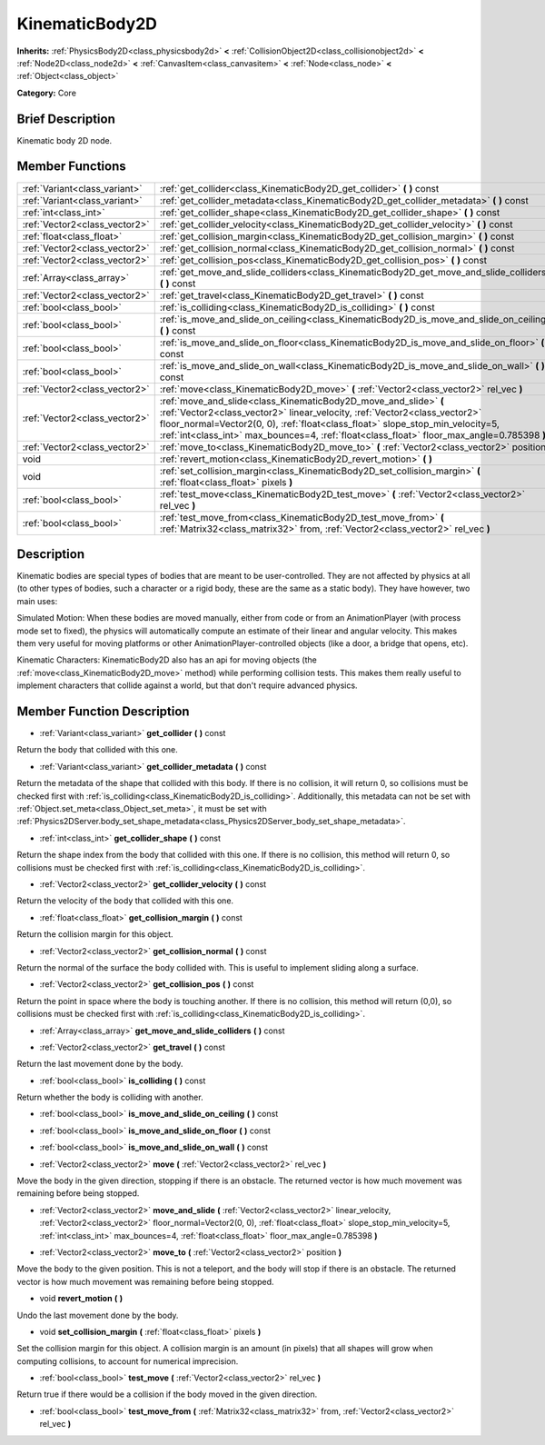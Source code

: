.. Generated automatically by doc/tools/makerst.py in Mole's source tree.
.. DO NOT EDIT THIS FILE, but the doc/base/classes.xml source instead.

.. _class_KinematicBody2D:

KinematicBody2D
===============

**Inherits:** :ref:`PhysicsBody2D<class_physicsbody2d>` **<** :ref:`CollisionObject2D<class_collisionobject2d>` **<** :ref:`Node2D<class_node2d>` **<** :ref:`CanvasItem<class_canvasitem>` **<** :ref:`Node<class_node>` **<** :ref:`Object<class_object>`

**Category:** Core

Brief Description
-----------------

Kinematic body 2D node.

Member Functions
----------------

+--------------------------------+---------------------------------------------------------------------------------------------------------------------------------------------------------------------------------------------------------------------------------------------------------------------------------------------------------------------------------+
| :ref:`Variant<class_variant>`  | :ref:`get_collider<class_KinematicBody2D_get_collider>`  **(** **)** const                                                                                                                                                                                                                                                      |
+--------------------------------+---------------------------------------------------------------------------------------------------------------------------------------------------------------------------------------------------------------------------------------------------------------------------------------------------------------------------------+
| :ref:`Variant<class_variant>`  | :ref:`get_collider_metadata<class_KinematicBody2D_get_collider_metadata>`  **(** **)** const                                                                                                                                                                                                                                    |
+--------------------------------+---------------------------------------------------------------------------------------------------------------------------------------------------------------------------------------------------------------------------------------------------------------------------------------------------------------------------------+
| :ref:`int<class_int>`          | :ref:`get_collider_shape<class_KinematicBody2D_get_collider_shape>`  **(** **)** const                                                                                                                                                                                                                                          |
+--------------------------------+---------------------------------------------------------------------------------------------------------------------------------------------------------------------------------------------------------------------------------------------------------------------------------------------------------------------------------+
| :ref:`Vector2<class_vector2>`  | :ref:`get_collider_velocity<class_KinematicBody2D_get_collider_velocity>`  **(** **)** const                                                                                                                                                                                                                                    |
+--------------------------------+---------------------------------------------------------------------------------------------------------------------------------------------------------------------------------------------------------------------------------------------------------------------------------------------------------------------------------+
| :ref:`float<class_float>`      | :ref:`get_collision_margin<class_KinematicBody2D_get_collision_margin>`  **(** **)** const                                                                                                                                                                                                                                      |
+--------------------------------+---------------------------------------------------------------------------------------------------------------------------------------------------------------------------------------------------------------------------------------------------------------------------------------------------------------------------------+
| :ref:`Vector2<class_vector2>`  | :ref:`get_collision_normal<class_KinematicBody2D_get_collision_normal>`  **(** **)** const                                                                                                                                                                                                                                      |
+--------------------------------+---------------------------------------------------------------------------------------------------------------------------------------------------------------------------------------------------------------------------------------------------------------------------------------------------------------------------------+
| :ref:`Vector2<class_vector2>`  | :ref:`get_collision_pos<class_KinematicBody2D_get_collision_pos>`  **(** **)** const                                                                                                                                                                                                                                            |
+--------------------------------+---------------------------------------------------------------------------------------------------------------------------------------------------------------------------------------------------------------------------------------------------------------------------------------------------------------------------------+
| :ref:`Array<class_array>`      | :ref:`get_move_and_slide_colliders<class_KinematicBody2D_get_move_and_slide_colliders>`  **(** **)** const                                                                                                                                                                                                                      |
+--------------------------------+---------------------------------------------------------------------------------------------------------------------------------------------------------------------------------------------------------------------------------------------------------------------------------------------------------------------------------+
| :ref:`Vector2<class_vector2>`  | :ref:`get_travel<class_KinematicBody2D_get_travel>`  **(** **)** const                                                                                                                                                                                                                                                          |
+--------------------------------+---------------------------------------------------------------------------------------------------------------------------------------------------------------------------------------------------------------------------------------------------------------------------------------------------------------------------------+
| :ref:`bool<class_bool>`        | :ref:`is_colliding<class_KinematicBody2D_is_colliding>`  **(** **)** const                                                                                                                                                                                                                                                      |
+--------------------------------+---------------------------------------------------------------------------------------------------------------------------------------------------------------------------------------------------------------------------------------------------------------------------------------------------------------------------------+
| :ref:`bool<class_bool>`        | :ref:`is_move_and_slide_on_ceiling<class_KinematicBody2D_is_move_and_slide_on_ceiling>`  **(** **)** const                                                                                                                                                                                                                      |
+--------------------------------+---------------------------------------------------------------------------------------------------------------------------------------------------------------------------------------------------------------------------------------------------------------------------------------------------------------------------------+
| :ref:`bool<class_bool>`        | :ref:`is_move_and_slide_on_floor<class_KinematicBody2D_is_move_and_slide_on_floor>`  **(** **)** const                                                                                                                                                                                                                          |
+--------------------------------+---------------------------------------------------------------------------------------------------------------------------------------------------------------------------------------------------------------------------------------------------------------------------------------------------------------------------------+
| :ref:`bool<class_bool>`        | :ref:`is_move_and_slide_on_wall<class_KinematicBody2D_is_move_and_slide_on_wall>`  **(** **)** const                                                                                                                                                                                                                            |
+--------------------------------+---------------------------------------------------------------------------------------------------------------------------------------------------------------------------------------------------------------------------------------------------------------------------------------------------------------------------------+
| :ref:`Vector2<class_vector2>`  | :ref:`move<class_KinematicBody2D_move>`  **(** :ref:`Vector2<class_vector2>` rel_vec  **)**                                                                                                                                                                                                                                     |
+--------------------------------+---------------------------------------------------------------------------------------------------------------------------------------------------------------------------------------------------------------------------------------------------------------------------------------------------------------------------------+
| :ref:`Vector2<class_vector2>`  | :ref:`move_and_slide<class_KinematicBody2D_move_and_slide>`  **(** :ref:`Vector2<class_vector2>` linear_velocity, :ref:`Vector2<class_vector2>` floor_normal=Vector2(0, 0), :ref:`float<class_float>` slope_stop_min_velocity=5, :ref:`int<class_int>` max_bounces=4, :ref:`float<class_float>` floor_max_angle=0.785398  **)** |
+--------------------------------+---------------------------------------------------------------------------------------------------------------------------------------------------------------------------------------------------------------------------------------------------------------------------------------------------------------------------------+
| :ref:`Vector2<class_vector2>`  | :ref:`move_to<class_KinematicBody2D_move_to>`  **(** :ref:`Vector2<class_vector2>` position  **)**                                                                                                                                                                                                                              |
+--------------------------------+---------------------------------------------------------------------------------------------------------------------------------------------------------------------------------------------------------------------------------------------------------------------------------------------------------------------------------+
| void                           | :ref:`revert_motion<class_KinematicBody2D_revert_motion>`  **(** **)**                                                                                                                                                                                                                                                          |
+--------------------------------+---------------------------------------------------------------------------------------------------------------------------------------------------------------------------------------------------------------------------------------------------------------------------------------------------------------------------------+
| void                           | :ref:`set_collision_margin<class_KinematicBody2D_set_collision_margin>`  **(** :ref:`float<class_float>` pixels  **)**                                                                                                                                                                                                          |
+--------------------------------+---------------------------------------------------------------------------------------------------------------------------------------------------------------------------------------------------------------------------------------------------------------------------------------------------------------------------------+
| :ref:`bool<class_bool>`        | :ref:`test_move<class_KinematicBody2D_test_move>`  **(** :ref:`Vector2<class_vector2>` rel_vec  **)**                                                                                                                                                                                                                           |
+--------------------------------+---------------------------------------------------------------------------------------------------------------------------------------------------------------------------------------------------------------------------------------------------------------------------------------------------------------------------------+
| :ref:`bool<class_bool>`        | :ref:`test_move_from<class_KinematicBody2D_test_move_from>`  **(** :ref:`Matrix32<class_matrix32>` from, :ref:`Vector2<class_vector2>` rel_vec  **)**                                                                                                                                                                           |
+--------------------------------+---------------------------------------------------------------------------------------------------------------------------------------------------------------------------------------------------------------------------------------------------------------------------------------------------------------------------------+

Description
-----------

Kinematic bodies are special types of bodies that are meant to be user-controlled. They are not affected by physics at all (to other types of bodies, such a character or a rigid body, these are the same as a static body). They have however, two main uses:

Simulated Motion: When these bodies are moved manually, either from code or from an AnimationPlayer (with process mode set to fixed), the physics will automatically compute an estimate of their linear and angular velocity. This makes them very useful for moving platforms or other AnimationPlayer-controlled objects (like a door, a bridge that opens, etc).

Kinematic Characters: KinematicBody2D also has an api for moving objects (the :ref:`move<class_KinematicBody2D_move>` method) while performing collision tests. This makes them really useful to implement characters that collide against a world, but that don't require advanced physics.

Member Function Description
---------------------------

.. _class_KinematicBody2D_get_collider:

- :ref:`Variant<class_variant>`  **get_collider**  **(** **)** const

Return the body that collided with this one.

.. _class_KinematicBody2D_get_collider_metadata:

- :ref:`Variant<class_variant>`  **get_collider_metadata**  **(** **)** const

Return the metadata of the shape that collided with this body. If there is no collision, it will return 0, so collisions must be checked first with :ref:`is_colliding<class_KinematicBody2D_is_colliding>`. Additionally, this metadata can not be set with :ref:`Object.set_meta<class_Object_set_meta>`, it must be set with :ref:`Physics2DServer.body_set_shape_metadata<class_Physics2DServer_body_set_shape_metadata>`.

.. _class_KinematicBody2D_get_collider_shape:

- :ref:`int<class_int>`  **get_collider_shape**  **(** **)** const

Return the shape index from the body that collided with this one. If there is no collision, this method will return 0, so collisions must be checked first with :ref:`is_colliding<class_KinematicBody2D_is_colliding>`.

.. _class_KinematicBody2D_get_collider_velocity:

- :ref:`Vector2<class_vector2>`  **get_collider_velocity**  **(** **)** const

Return the velocity of the body that collided with this one.

.. _class_KinematicBody2D_get_collision_margin:

- :ref:`float<class_float>`  **get_collision_margin**  **(** **)** const

Return the collision margin for this object.

.. _class_KinematicBody2D_get_collision_normal:

- :ref:`Vector2<class_vector2>`  **get_collision_normal**  **(** **)** const

Return the normal of the surface the body collided with. This is useful to implement sliding along a surface.

.. _class_KinematicBody2D_get_collision_pos:

- :ref:`Vector2<class_vector2>`  **get_collision_pos**  **(** **)** const

Return the point in space where the body is touching another. If there is no collision, this method will return (0,0), so collisions must be checked first with :ref:`is_colliding<class_KinematicBody2D_is_colliding>`.

.. _class_KinematicBody2D_get_move_and_slide_colliders:

- :ref:`Array<class_array>`  **get_move_and_slide_colliders**  **(** **)** const

.. _class_KinematicBody2D_get_travel:

- :ref:`Vector2<class_vector2>`  **get_travel**  **(** **)** const

Return the last movement done by the body.

.. _class_KinematicBody2D_is_colliding:

- :ref:`bool<class_bool>`  **is_colliding**  **(** **)** const

Return whether the body is colliding with another.

.. _class_KinematicBody2D_is_move_and_slide_on_ceiling:

- :ref:`bool<class_bool>`  **is_move_and_slide_on_ceiling**  **(** **)** const

.. _class_KinematicBody2D_is_move_and_slide_on_floor:

- :ref:`bool<class_bool>`  **is_move_and_slide_on_floor**  **(** **)** const

.. _class_KinematicBody2D_is_move_and_slide_on_wall:

- :ref:`bool<class_bool>`  **is_move_and_slide_on_wall**  **(** **)** const

.. _class_KinematicBody2D_move:

- :ref:`Vector2<class_vector2>`  **move**  **(** :ref:`Vector2<class_vector2>` rel_vec  **)**

Move the body in the given direction, stopping if there is an obstacle. The returned vector is how much movement was remaining before being stopped.

.. _class_KinematicBody2D_move_and_slide:

- :ref:`Vector2<class_vector2>`  **move_and_slide**  **(** :ref:`Vector2<class_vector2>` linear_velocity, :ref:`Vector2<class_vector2>` floor_normal=Vector2(0, 0), :ref:`float<class_float>` slope_stop_min_velocity=5, :ref:`int<class_int>` max_bounces=4, :ref:`float<class_float>` floor_max_angle=0.785398  **)**

.. _class_KinematicBody2D_move_to:

- :ref:`Vector2<class_vector2>`  **move_to**  **(** :ref:`Vector2<class_vector2>` position  **)**

Move the body to the given position. This is not a teleport, and the body will stop if there is an obstacle. The returned vector is how much movement was remaining before being stopped.

.. _class_KinematicBody2D_revert_motion:

- void  **revert_motion**  **(** **)**

Undo the last movement done by the body.

.. _class_KinematicBody2D_set_collision_margin:

- void  **set_collision_margin**  **(** :ref:`float<class_float>` pixels  **)**

Set the collision margin for this object. A collision margin is an amount (in pixels) that all shapes will grow when computing collisions, to account for numerical imprecision.

.. _class_KinematicBody2D_test_move:

- :ref:`bool<class_bool>`  **test_move**  **(** :ref:`Vector2<class_vector2>` rel_vec  **)**

Return true if there would be a collision if the body moved in the given direction.

.. _class_KinematicBody2D_test_move_from:

- :ref:`bool<class_bool>`  **test_move_from**  **(** :ref:`Matrix32<class_matrix32>` from, :ref:`Vector2<class_vector2>` rel_vec  **)**


